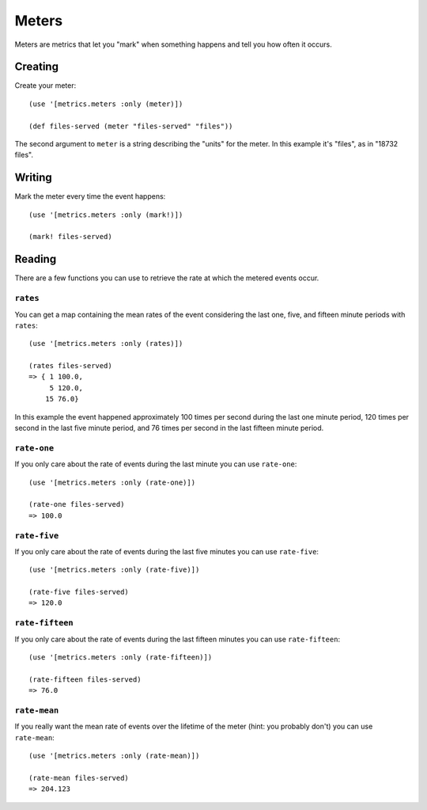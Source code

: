 Meters
======

Meters are metrics that let you "mark" when something happens and tell you how
often it occurs.

Creating
--------

Create your meter::

    (use '[metrics.meters :only (meter)])

    (def files-served (meter "files-served" "files"))

The second argument to ``meter`` is a string describing the "units" for the
meter.  In this example it's "files", as in "18732 files".

Writing
-------

Mark the meter every time the event happens::

    (use '[metrics.meters :only (mark!)])

    (mark! files-served)

Reading
-------

There are a few functions you can use to retrieve the rate at which the metered
events occur.

``rates``
~~~~~~~~~

You can get a map containing the mean rates of the event considering the last
one, five, and fifteen minute periods with ``rates``::

    (use '[metrics.meters :only (rates)])

    (rates files-served)
    => { 1 100.0,
         5 120.0,
        15 76.0}

In this example the event happened approximately 100 times per second during the
last one minute period, 120 times per second in the last five minute period, and
76 times per second in the last fifteen minute period.

``rate-one``
~~~~~~~~~~~~

If you only care about the rate of events during the last minute you can use
``rate-one``::

    (use '[metrics.meters :only (rate-one)])

    (rate-one files-served)
    => 100.0

``rate-five``
~~~~~~~~~~~~~

If you only care about the rate of events during the last five minutes you can
use ``rate-five``::

    (use '[metrics.meters :only (rate-five)])

    (rate-five files-served)
    => 120.0

``rate-fifteen``
~~~~~~~~~~~~~~~~

If you only care about the rate of events during the last fifteen minutes you
can use ``rate-fifteen``::

    (use '[metrics.meters :only (rate-fifteen)])

    (rate-fifteen files-served)
    => 76.0

``rate-mean``
~~~~~~~~~~~~~

If you really want the mean rate of events over the lifetime of the meter (hint:
you probably don't) you can use ``rate-mean``::

    (use '[metrics.meters :only (rate-mean)])

    (rate-mean files-served)
    => 204.123

